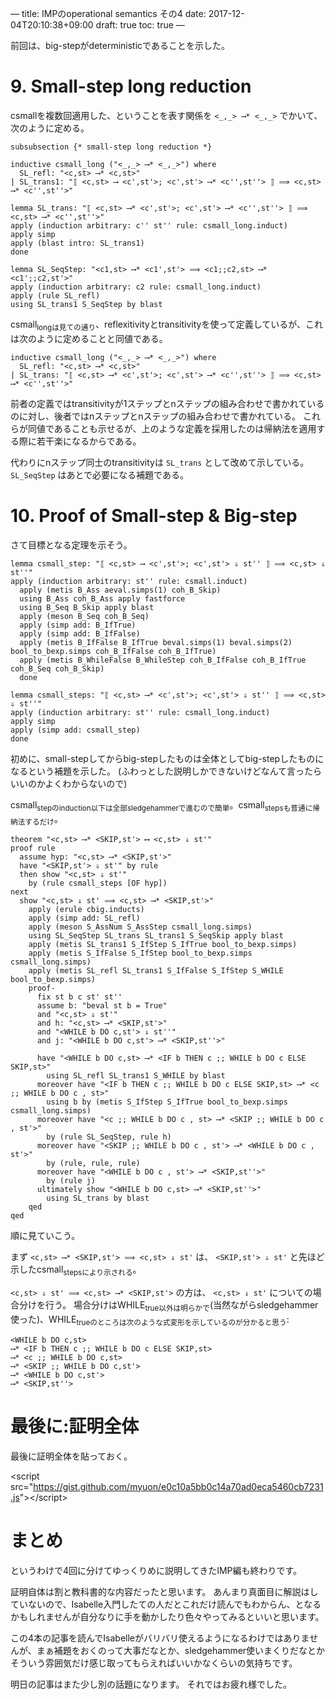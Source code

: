 ---
title: IMPのoperational semantics その4
date: 2017-12-04T20:10:38+09:00
draft: true
toc: true
---

前回は、big-stepがdeterministicであることを示した。

* 9. Small-step long reduction

csmallを複数回適用した、ということを表す関係を ~<_,_> ⟶* <_,_>~ でかいて、次のように定める。

#+BEGIN_SRC text
  subsubsection {* small-step long reduction *}

  inductive csmall_long ("<_,_> ⟶* <_,_>") where
    SL_refl: "<c,st> ⟶* <c,st>"
  | SL_trans1: "⟦ <c,st> ⟶ <c',st'>; <c',st'> ⟶* <c'',st''> ⟧ ⟹ <c,st> ⟶* <c'',st''>"

  lemma SL_trans: "⟦ <c,st> ⟶* <c',st'>; <c',st'> ⟶* <c'',st''> ⟧ ⟹ <c,st> ⟶* <c'',st''>"
  apply (induction arbitrary: c'' st'' rule: csmall_long.induct)
  apply simp
  apply (blast intro: SL_trans1)
  done

  lemma SL_SeqStep: "<c1,st> ⟶* <c1',st'> ⟹ <c1;;c2,st> ⟶* <c1';;c2,st'>"
  apply (induction arbitrary: c2 rule: csmall_long.induct)
  apply (rule SL_refl)
  using SL_trans1 S_SeqStep by blast
#+END_SRC

csmall_longは見ての通り、reflexitivityとtransitivityを使って定義しているが、これは次のように定めることと同値である。

#+BEGIN_SRC text
    inductive csmall_long ("<_,_> ⟶* <_,_>") where
      SL_refl: "<c,st> ⟶* <c,st>"
    | SL_trans: "⟦ <c,st> ⟶* <c',st'>; <c',st'> ⟶* <c'',st''> ⟧ ⟹ <c,st> ⟶* <c'',st''>"
#+END_SRC

前者の定義ではtransitivityが1ステップとnステップの組み合わせで書かれているのに対し、後者ではnステップとnステップの組み合わせで書かれている。
これらが同値であることも示せるが、上のような定義を採用したのは帰納法を適用する際に若干楽になるからである。

代わりにnステップ同士のtransitivityは ~SL_trans~ として改めて示している。
 ~SL_SeqStep~ はあとで必要になる補題である。

* 10. Proof of Small-step & Big-step

さて目標となる定理を示そう。

#+BEGIN_SRC text
  lemma csmall_step: "⟦ <c,st> ⟶ <c',st'>; <c',st'> ⇓ st'' ⟧ ⟹ <c,st> ⇓ st''"
  apply (induction arbitrary: st'' rule: csmall.induct)
    apply (metis B_Ass aeval.simps(1) coh_B_Skip)
    using B_Ass coh_B_Ass apply fastforce
    using B_Seq B_Skip apply blast
    apply (meson B_Seq coh_B_Seq)
    apply (simp add: B_IfTrue)
    apply (simp add: B_IfFalse)
    apply (metis B_IfFalse B_IfTrue beval.simps(1) beval.simps(2) bool_to_bexp.simps coh_B_IfFalse coh_B_IfTrue)
    apply (metis B_WhileFalse B_WhileStep coh_B_IfFalse coh_B_IfTrue coh_B_Seq coh_B_Skip)
    done

  lemma csmall_steps: "⟦ <c,st> ⟶* <c',st'>; <c',st'> ⇓ st'' ⟧ ⟹ <c,st> ⇓ st''"
  apply (induction arbitrary: st'' rule: csmall_long.induct)
  apply simp
  apply (simp add: csmall_step)
  done
#+END_SRC

初めに、small-stepしてからbig-stepしたものは全体としてbig-stepしたものになるという補題を示した。
(ふわっとした説明しかできないけどなんて言ったらいいのかよくわからないので)

csmall_stepのinduction以下は全部sledgehammerで進むので簡単。csmall_stepsも普通に帰納法するだけ。

#+BEGIN_SRC text
  theorem "<c,st> ⟶* <SKIP,st'> ⟷ <c,st> ⇓ st'"
  proof rule
    assume hyp: "<c,st> ⟶* <SKIP,st'>"
    have "<SKIP,st'> ⇓ st'" by rule
    then show "<c,st> ⇓ st'"
      by (rule csmall_steps [OF hyp])
  next
    show "<c,st> ⇓ st' ⟹ <c,st> ⟶* <SKIP,st'>"
      apply (erule cbig.inducts)
      apply (simp add: SL_refl)
      apply (meson S_AssNum S_AssStep csmall_long.simps)
      using SL_SeqStep SL_trans SL_trans1 S_SeqSkip apply blast
      apply (metis SL_trans1 S_IfStep S_IfTrue bool_to_bexp.simps)
      apply (metis S_IfFalse S_IfStep bool_to_bexp.simps csmall_long.simps)
      apply (metis SL_refl SL_trans1 S_IfFalse S_IfStep S_WHILE bool_to_bexp.simps)
      proof-
        fix st b c st' st''
        assume b: "beval st b = True"
        and "<c,st> ⇓ st'"
        and h: "<c,st> ⟶* <SKIP,st'>"
        and "<WHILE b DO c,st'> ⇓ st''"
        and j: "<WHILE b DO c,st'> ⟶* <SKIP,st''>"
      
        have "<WHILE b DO c,st> ⟶* <IF b THEN c ;; WHILE b DO c ELSE SKIP,st>"
          using SL_refl SL_trans1 S_WHILE by blast
        moreover have "<IF b THEN c ;; WHILE b DO c ELSE SKIP,st> ⟶* <c ;; WHILE b DO c , st>"
          using b by (metis S_IfStep S_IfTrue bool_to_bexp.simps csmall_long.simps)
        moreover have "<c ;; WHILE b DO c , st> ⟶* <SKIP ;; WHILE b DO c , st'>"
          by (rule SL_SeqStep, rule h)
        moreover have "<SKIP ;; WHILE b DO c , st'> ⟶* <WHILE b DO c , st'>"
          by (rule, rule, rule)
        moreover have "<WHILE b DO c , st'> ⟶* <SKIP,st''>"
          by (rule j)
        ultimately show "<WHILE b DO c,st> ⟶* <SKIP,st''>"
          using SL_trans by blast
      qed
  qed
#+END_SRC


順に見ていこう。

まず ~<c,st> ⟶* <SKIP,st'> ⟹ <c,st> ⇓ st'~ は、 ~<SKIP,st'> ⇓ st'~ と先ほど示したcsmall_stepsにより示される。

~<c,st> ⇓ st' ⟹ <c,st> ⟶* <SKIP,st'>~ の方は、 ~<c,st> ⇓ st'~ についての場合分けを行う。
場合分けはWHILE_true以外は明らかで(当然ながらsledgehammer使った)、WHILE_trueのところは次のような式変形を示しているのが分かると思う:

#+BEGIN_SRC text
  <WHILE b DO c,st>
  ⟶* <IF b THEN c ;; WHILE b DO c ELSE SKIP,st>
  ⟶* <c ;; WHILE b DO c,st>
  ⟶* <SKIP ;; WHILE b DO c,st'>
  ⟶* <WHILE b DO c,st'>
  ⟶* <SKIP,st''>
#+END_SRC

* 最後に:証明全体

最後に証明全体を貼っておく。

<script src="https://gist.github.com/myuon/e0c10a5bb0c14a70ad0eca5460cb7231.js"></script>

* まとめ

というわけで4回に分けてゆっくりめに説明してきたIMP編も終わりです。

証明自体は割と教科書的な内容だったと思います。
あんまり真面目に解説はしていないので、Isabelle入門したての人だとこれだけ読んでもわからん、となるかもしれませんが自分なりに手を動かしたり色々やってみるといいと思います。

この4本の記事を読んでIsabelleがバリバリ使えるようになるわけではありませんが、まぁ補題をおくのって大事だなとか、sledgehammer使いまくりだなとかそういう雰囲気だけ感じ取ってもらえればいいかなくらいの気持ちです。


明日の記事はまた少し別の話題になります。
それではお疲れ様でした。

